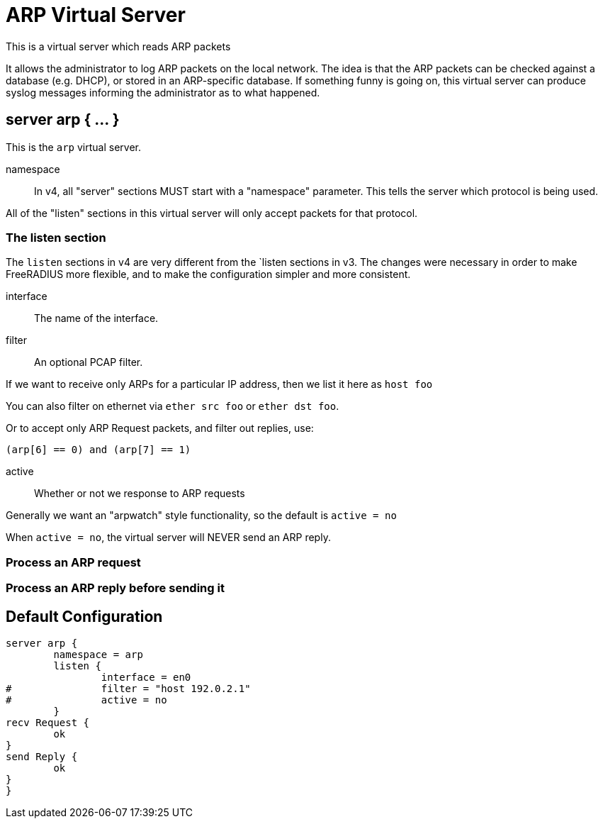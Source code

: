 



= ARP Virtual Server

This is a virtual server which reads ARP packets

It allows the administrator to log ARP packets on the local
network.  The idea is that the ARP packets can be checked against a
database (e.g. DHCP), or stored in an ARP-specific database.  If
something funny is going on, this virtual server can produce syslog
messages informing the administrator as to what happened.



## server arp { ... }

This is the `arp` virtual server.


namespace::

In v4, all "server" sections MUST start with a "namespace"
parameter.  This tells the server which protocol is being used.

All of the "listen" sections in this virtual server will
only accept packets for that protocol.



### The listen section

The `listen` sections in v4 are very different from the
`listen sections in v3.  The changes were necessary in
order to make FreeRADIUS more flexible, and to make the
configuration simpler and more consistent.


interface:: The name of the interface.



filter:: An optional PCAP filter.

If we want to receive only ARPs for a particular
IP address, then we list it here as `host foo`

You can also filter on ethernet via
`ether src foo` or `ether dst foo`.

Or to accept only ARP Request packets, and filter
out replies, use:

`(arp[6] == 0) and (arp[7] == 1)`



active:: Whether or not we response to ARP requests

Generally we want an "arpwatch" style functionality,
so the default is `active = no`

When `active = no`, the virtual server will NEVER
send an ARP reply.



### Process an ARP request



### Process an ARP reply before sending it


== Default Configuration

```
server arp {
	namespace = arp
	listen {
		interface = en0
#		filter = "host 192.0.2.1"
#		active = no
	}
recv Request {
	ok
}
send Reply {
	ok
}
}
```
